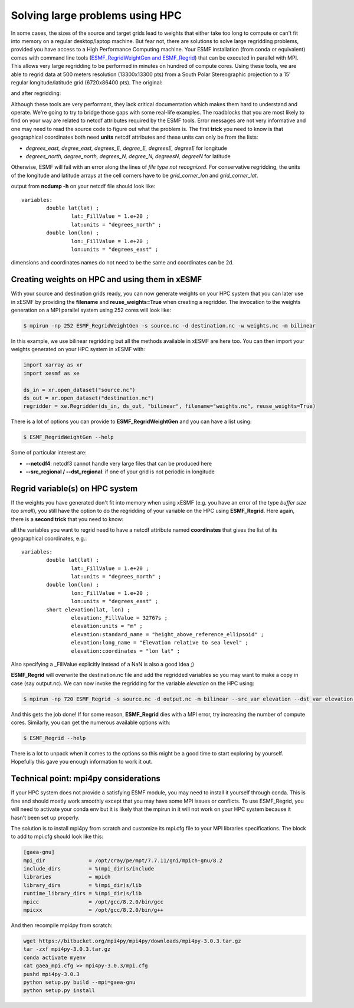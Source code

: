 .. _largeproblems-label:

.. |polarstereo| image:: images/elevation_southpolarstero.png
  :width: 600
  :alt: elevation in polar stereographic

.. |regular| image:: images/elevation_regulargrid.png
  :width: 600
  :alt: elevation on regular lat/lon grid

Solving large problems using HPC
================================

In some cases, the sizes of the source and target grids lead to weights that either take
too long to compute or can't fit into memory on a regular desktop/laptop machine. But fear not,
there are solutions to solve large regridding problems, provided you have access to a High
Performance Computing machine. Your ESMF installation (from conda or equivalent) comes with
command line tools (`ESMF_RegridWeightGen and ESMF_Regrid <http://www.earthsystemmodeling.org/esmf_releases/public/ESMF_8_0_0/ESMF_refdoc/node3.html>`_) that can be executed in parallel with
MPI. This allows very large regridding to be performed in minutes on hundred of compute cores.
Using these tools, we are able to regrid data at 500 meters resolution (13300x13300 pts) from
a South Polar Stereographic projection to a 15' regular longitude/latitude grid (6720x86400 pts).
The original:

|polarstereo|

and after regridding:

|regular|

Although these tools are very performant, they lack critical documentation which makes them
hard to understand and operate. We're going to try to bridge those gaps with some real-life
examples.
The roadblocks that you are most likely to find on your way are related to netcdf attributes
required by the ESMF tools. Error messages are not very informative and one may need to read the
source code to figure out what the problem is. The first **trick** you need to know is that
geographical coordinates both need **units** netcdf attributes and these units can only be
from the lists:

* *degrees_east, degree_east, degrees_E, degree_E, degreesE, degreeE* for longitude
* *degrees_north, degree_north, degrees_N, degree_N, degreesN, degreeN* for latitude

Otherwise, ESMF will fail with an error along the lines of *file type not recognized*.
For conservative regridding, the units of the longitude and latitude arrays at the cell
corners have to be *grid_corner_lon* and *grid_corner_lat*.


.. compound::

  output from **ncdump -h** on your netcdf file should look like::

    variables:
            double lat(lat) ;
                    lat:_FillValue = 1.e+20 ;
                    lat:units = "degrees_north" ;
            double lon(lon) ;
                    lon:_FillValue = 1.e+20 ;
                    lon:units = "degrees_east" ;

  dimensions and coordinates names do not need to be the same and coordinates can be 2d.


Creating weights on HPC and using them in xESMF
-----------------------------------------------

With your source and destination grids ready, you can now generate weights on your HPC system that
you can later use in xESMF by providing the **filename** and **reuse_weights=True** when creating
a regridder. The invocation to the weights generation on a MPI parallel system using 252 cores
will look like:

.. code-block:: bash

    $ mpirun -np 252 ESMF_RegridWeightGen -s source.nc -d destination.nc -w weights.nc -m bilinear

In this example, we use bilinear regridding but all the methods available in xESMF are here too.
You can then import your weights generated on your HPC system in xESMF with:

.. code-block:: python

    import xarray as xr
    import xesmf as xe

    ds_in = xr.open_dataset("source.nc")
    ds_out = xr.open_dataset("destination.nc")
    regridder = xe.Regridder(ds_in, ds_out, "bilinear", filename="weights.nc", reuse_weights=True)

There is a lot of options you can provide to **ESMF_RegridWeightGen** and you can have a list using:

.. code-block:: bash

    $ ESMF_RegridWeightGen --help

Some of particular interest are:

* **--netcdf4**: netcdf3 cannot handle very large files that can be produced here
* **--src_regional / --dst_regional**: if one of your grid is not periodic in longitude


Regrid variable(s) on HPC system
--------------------------------

If the weights you have generated don't fit into memory when using xESMF (e.g. you have an error of the
type *buffer size too small*), you still have the option to do the regridding of your variable on
the HPC using **ESMF_Regrid**. Here again, there is a **second trick** that you need to know:

.. compound::

  all the variables you want to regrid need to have a netcdf attribute named **coordinates**
  that gives the list of its geographical coordinates, e.g.::

    variables:
            double lat(lat) ;
                    lat:_FillValue = 1.e+20 ;
                    lat:units = "degrees_north" ;
            double lon(lon) ;
                    lon:_FillValue = 1.e+20 ;
                    lon:units = "degrees_east" ;
            short elevation(lat, lon) ;
                    elevation:_FillValue = 32767s ;
                    elevation:units = "m" ;
                    elevation:standard_name = "height_above_reference_ellipsoid" ;
                    elevation:long_name = "Elevation relative to sea level" ;
                    elevation:coordinates = "lon lat" ;

  Also specifying a _FillValue explicitly instead of a NaN is also a good idea ;)

**ESMF_Regrid** will overwrite the destination.nc file and add the regridded variables so you
may want to make a copy in case (say output.nc). We can now invoke the regridding for the
variable *elevation* on the HPC using:

.. code-block:: bash

    $ mpirun -np 720 ESMF_Regrid -s source.nc -d output.nc -m bilinear --src_var elevation --dst_var elevation --netcdf4

And this gets the job done! If for some reason, **ESMF_Regrid** dies with a MPI error, try increasing the
number of compute cores. Similarly, you can get the numerous available options with:

.. code-block:: bash

    $ ESMF_Regrid --help

There is a lot to unpack when it comes to the options so this might be a good time to start
exploring by yourself. Hopefully this gave you enough information to work it out.


Technical point: mpi4py considerations
--------------------------------------

If your HPC system does not provide a satisfying ESMF module, you may need to install it yourself
through conda. This is fine and should mostly work smoothly except that you may have some MPI issues
or conflicts. To use ESMF_Regrid, you will need to activate your conda env but it is likely that the
mpirun in it will not work on your HPC system because it hasn't been set up properly.

The solution is to install mpi4py from scratch and customize its mpi.cfg file to your MPI libraries
specifications. The block to add to mpi.cfg should look like this:

.. code-block:: bash

  [gaea-gnu]
  mpi_dir              = /opt/cray/pe/mpt/7.7.11/gni/mpich-gnu/8.2
  include_dirs         = %(mpi_dir)s/include
  libraries            = mpich
  library_dirs         = %(mpi_dir)s/lib
  runtime_library_dirs = %(mpi_dir)s/lib
  mpicc                = /opt/gcc/8.2.0/bin/gcc
  mpicxx               = /opt/gcc/8.2.0/bin/g++

And then recompile mpi4py from scratch:

.. code-block:: bash

    wget https://bitbucket.org/mpi4py/mpi4py/downloads/mpi4py-3.0.3.tar.gz
    tar -zxf mpi4py-3.0.3.tar.gz
    conda activate myenv
    cat gaea_mpi.cfg >> mpi4py-3.0.3/mpi.cfg
    pushd mpi4py-3.0.3
    python setup.py build --mpi=gaea-gnu
    python setup.py install
